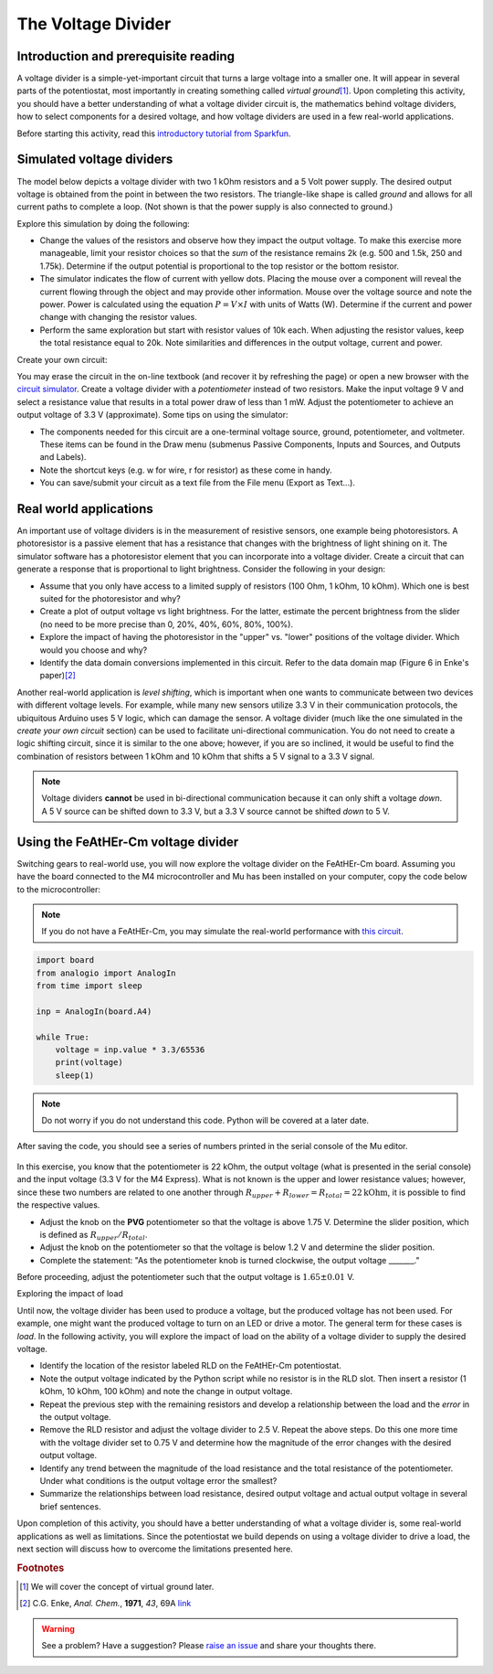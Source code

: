 .. _voltagedivider:

The Voltage Divider
===================

Introduction and prerequisite reading
~~~~~~~~~~~~~~~~~~~~~~~~~~~~~~~~~~~~~

A voltage divider is a simple-yet-important circuit that turns a large voltage into a smaller one.  It will appear in several parts of the potentiostat, most importantly in creating something called *virtual ground*\ [#]_.  Upon completing this activity, you should have a better understanding of what a voltage divider circuit is, the mathematics behind voltage dividers, how to select components for a desired voltage, and how voltage dividers are used in a few real-world applications.

Before starting this activity, read this `introductory tutorial from Sparkfun <https://learn.sparkfun.com/tutorials/voltage-dividers/all>`_.

Simulated voltage dividers
~~~~~~~~~~~~~~~~~~~~~~~~~~

The model below depicts a voltage divider with two 1 kOhm resistors and a 5 Volt power supply.  The desired output voltage is obtained from the point in between the two resistors.  The triangle-like shape is called *ground* and allows for all current paths to complete a loop.  (Not shown is that the power supply is also connected to ground.)

.. raw:: html

  <iframe width='100%' height='500' src='https://tinyurl.com/ygwgal3q' frameborder='0'></iframe>

Explore this simulation by doing the following:

* Change the values of the resistors and observe how they impact the output voltage.  To make this exercise more manageable, limit your resistor choices so that the *sum* of the resistance remains 2k  (e.g. 500 and 1.5k, 250 and 1.75k).  Determine if the output potential is proportional to the top resistor or the bottom resistor.
* The simulator indicates the flow of current with yellow dots.  Placing the mouse over a component will reveal the current flowing through the object and may provide other information.  Mouse over the voltage source and note the power.  Power is calculated using the equation :math:`P = V \times I` with units of Watts (W).  Determine if the current and power change with changing the resistor values.
* Perform the same exploration but start with resistor values of 10k each.  When adjusting the resistor values, keep the total resistance equal to 20k.  Note similarities and differences in the output voltage, current and power.

Create your own circuit:

You may erase the circuit in the on-line textbook (and recover it by refreshing the page) or open a new browser with the `circuit simulator <https://www.falstad.com/circuit/circuitjs.html>`_.  Create a voltage divider with a *potentiometer* instead of two resistors.  Make the input voltage 9 V and select a resistance value that results in a total power draw of less than 1 mW.  Adjust the potentiometer to achieve an output voltage of 3.3 V (approximate).  Some tips on using the simulator:

* The components needed for this circuit are a one-terminal voltage source, ground, potentiometer, and voltmeter.  These items can be found in the Draw menu (submenus Passive Components, Inputs and Sources, and Outputs and Labels).
* Note the shortcut keys (e.g. w for wire, r for resistor) as these come in handy.
* You can save/submit your circuit as a text file from the File menu (Export as Text...).

Real world applications
~~~~~~~~~~~~~~~~~~~~~~~

An important use of voltage dividers is in the measurement of resistive sensors, one example being photoresistors.  A photoresistor is a passive element that has a resistance that changes with the brightness of light shining on it.  The simulator software has a photoresistor element that you can incorporate into a voltage divider.  Create a circuit that can generate a response that is proportional to light brightness.  Consider the following in your design:

* Assume that you only have access to a limited supply of resistors (100 Ohm, 1 kOhm, 10 kOhm).  Which one is best suited for the photoresistor and why?
* Create a plot of output voltage vs light brightness.  For the latter, estimate the percent brightness from the slider (no need to be more precise than 0, 20%, 40%, 60%, 80%, 100%).
* Explore the impact of having the photoresistor in the "upper" vs. "lower" positions of the voltage divider.  Which would you choose and why?
* Identify the data domain conversions implemented in this circuit.  Refer to the data domain map (Figure 6 in Enke's paper)\ [#]_

Another real-world application is *level shifting*, which is important when one wants to communicate between two devices with different voltage levels.  For example, while many new sensors utilize 3.3 V in their communication protocols, the ubiquitous Arduino uses 5 V logic, which can damage the sensor.  A voltage divider (much like the one simulated in the *create your own circuit* section) can be used to facilitate uni-directional communication.  You do not need to create a logic shifting circuit, since it is similar to the one above; however, if you are so inclined, it would be useful to find the combination of resistors between 1 kOhm and 10 kOhm that shifts a 5 V signal to a 3.3 V signal.

.. note::

  Voltage dividers **cannot** be used in bi-directional communication because it can only shift a voltage *down*.  A 5 V source can be shifted down to 3.3 V, but a 3.3 V source cannot be shifted *down* to 5 V.


Using the FeAtHEr-Cm voltage divider
~~~~~~~~~~~~~~~~~~~~~~~~~~~~~~~~~~~~

Switching gears to real-world use, you will now explore the voltage divider on the FeAtHEr-Cm board.  Assuming you have the board connected to the M4 microcontroller and Mu has been installed on your computer, copy the code below to the microcontroller:

.. note::  If you do not have a FeAtHEr-Cm, you may simulate the real-world performance with `this circuit <https://tinyurl.com/yhgndwn6>`_.

.. code:: python

  import board
  from analogio import AnalogIn
  from time import sleep

  inp = AnalogIn(board.A4)

  while True:
      voltage = inp.value * 3.3/65536
      print(voltage)
      sleep(1)

.. note::  Do not worry if you do not understand this code.  Python will be covered at a later date.

After saving the code, you should see a series of numbers printed in the serial console of the Mu editor.

.. figure:: img/mu-vd.png
  :align: center
  :alt: Mu editor with voltage divider code

In this exercise, you know that the potentiometer is 22 kOhm, the output voltage (what is presented in the serial console) and the input voltage (3.3 V for the M4 Express).  What is not known is the upper and lower resistance values; however, since these two numbers are related to one another through :math:`R_{upper} + R_{lower} = R_{total} = 22 \text{kOhm}`, it is possible to find the respective values.

* Adjust the knob on the **PVG** potentiometer so that the voltage is above 1.75 V.  Determine the slider position, which is defined as :math:`R_{upper}/R_{total}`.
* Adjust the knob on the potentiometer so that the voltage is below 1.2 V and determine the slider position.
* Complete the statement: "As the potentiometer knob is turned clockwise, the output voltage _______."

Before proceeding, adjust the potentiometer such that the output voltage is :math:`1.65\pm 0.01` V.

Exploring the impact of load

Until now, the voltage divider has been used to produce a voltage, but the produced voltage has not been used.  For example, one might want the produced voltage to turn on an LED or drive a motor.  The general term for these cases is *load*.  In the following activity, you will explore the impact of load on the ability of a voltage divider to supply the desired voltage.

* Identify the location of the resistor labeled RLD on the FeAtHEr-Cm potentiostat.
* Note the output voltage indicated by the Python script while no resistor is in the RLD slot.  Then insert a resistor (1 kOhm, 10 kOhm, 100 kOhm) and note the change in output voltage.
* Repeat the previous step with the remaining resistors and develop a relationship between the load and the *error* in the output voltage.
* Remove the RLD resistor and adjust the voltage divider to 2.5 V.  Repeat the above steps.  Do this one more time with the voltage divider set to 0.75 V and determine how the magnitude of the error changes with the desired output voltage.
* Identify any trend between the magnitude of the load resistance and the total resistance of the potentiometer.  Under what conditions is the output voltage error the smallest?
* Summarize the relationships between load resistance, desired output voltage and actual output voltage in several brief sentences.

Upon completion of this activity, you should have a better understanding of what a voltage divider is, some real-world applications as well as limitations.  Since the potentiostat we build depends on using a voltage divider to drive a load, the next section will discuss how to overcome the limitations presented here.

.. rubric:: Footnotes

.. [#] We will cover the concept of virtual ground later.
.. [#] C.G. Enke, *Anal. Chem.*, **1971**, *43*, 69A `link <https://dx.doi.org/10.1021/ac60296a764>`_

.. warning:: See a problem?  Have a suggestion? Please `raise an issue <https://github.com/bobthechemist/feathercm/issues/new?title=voltagedivider.rst&labels=documentation>`_ and share your thoughts there.

